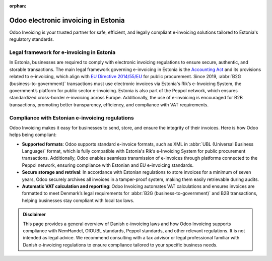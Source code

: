 :orphan:

====================================
Odoo electronic invoicing in Estonia
====================================

Odoo Invoicing is your trusted partner for safe, efficient, and legally compliant e-invoicing
solutions tailored to Estonia's regulatory standards.

Legal framework for e-invoicing in Estonia
==========================================

In Estonia, businesses are required to comply with electronic invoicing regulations to ensure
secure, authentic, and storable transactions. The main legal framework governing e-invoicing in
Estonia is the `Accounting Act <https://www.riigiteataja.ee/en/eli/ee/514052021001/consolide/current>`_
and its provisions related to e-invoicing, which align with `EU Directive 2014/55/EU <https://eur-lex.europa.eu/legal-content/EN/TXT/?uri=CELEX%3A32014L0055>`_
for public procurement. Since 2019, :abbr:`B2G (business-to-government)` transactions must use
electronic invoices via Estonia's Rik’s e-Invoicing System, the government’s platform for public
sector e-invoicing. Estonia is also part of the Peppol network, which ensures standardized
cross-border e-invoicing across Europe. Additionally, the use of e-invoicing is encouraged for
B2B transactions, promoting better transparency, efficiency, and compliance with VAT requirements.

Compliance with Estonian e-invoicing regulations
================================================

Odoo Invoicing makes it easy for businesses to send, store, and ensure the integrity of their
invoices. Here is how Odoo helps being compliant:

- **Supported formats**: Odoo supports standard e-invoice formats, such as XML in
  :abbr:`UBL (Universal Business Language)` format, which is fully compatible with Estonia's Rik’s
  e-Invoicing System for public procurement transactions. Additionally, Odoo enables seamless
  transmission of e-invoices through platforms connected to the Peppol network, ensuring compliance
  with Estonian and EU e-invoicing standards.
- **Secure storage and retrival**: In accordance with Estonian regulations to store invoices for a
  minimum of seven years, Odoo securely archives all invoices in a tamper-proof system, making them
  easily retrievable during audits.
- **Automatic VAT calculation and reporting**: Odoo Invoicing automates VAT calculations and ensures
  invoices are formatted to meet Denmark’s legal requirements for
  :abbr:`B2G (business-to-government)` and B2B transactions, helping businesses stay compliant with
  local tax laws.

.. admonition:: Disclaimer

   This page provides a general overview of Danish e-invoicing laws and how Odoo Invoicing supports
   compliance with NemHandel, OIOUBL standards, Peppol standards, and other relevant regulations.
   It is not intended as legal advice. We recommend consulting with a tax advisor or legal
   professional familiar with Danish e-invoicing regulations to ensure compliance tailored to your
   specific business needs.
